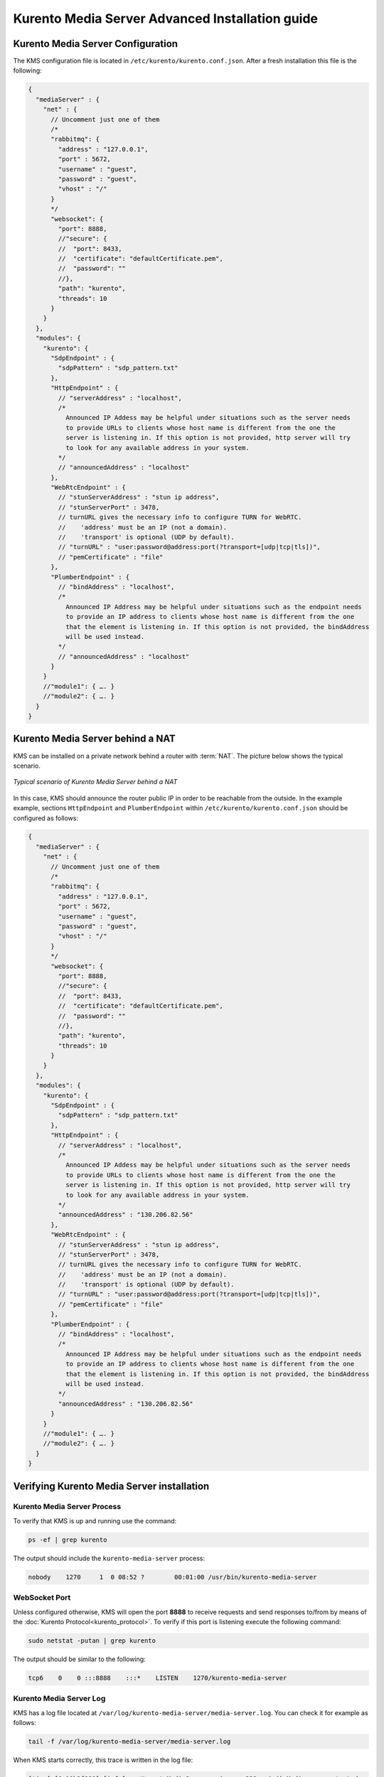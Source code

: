 %%%%%%%%%%%%%%%%%%%%%%%%%%%%%%%%%%%%%%%%%%%%%%%%
Kurento Media Server Advanced Installation guide
%%%%%%%%%%%%%%%%%%%%%%%%%%%%%%%%%%%%%%%%%%%%%%%%

Kurento Media Server Configuration
==================================

The KMS configuration file is located in ``/etc/kurento/kurento.conf.json``.
After a fresh installation this file is the following:

.. sourcecode:: js

   {
     "mediaServer" : {
       "net" : {
         // Uncomment just one of them
         /*
         "rabbitmq": {
           "address" : "127.0.0.1",
           "port" : 5672,
           "username" : "guest",
           "password" : "guest",
           "vhost" : "/"
         }
         */
         "websocket": {
           "port": 8888,
           //"secure": {
           //  "port": 8433,
           //  "certificate": "defaultCertificate.pem",
           //  "password": ""
           //},
           "path": "kurento",
           "threads": 10
         }
       }
     },
     "modules": {
       "kurento": {
         "SdpEndpoint" : {
           "sdpPattern" : "sdp_pattern.txt"
         },
         "HttpEndpoint" : {
           // "serverAddress" : "localhost",
           /*
             Announced IP Addess may be helpful under situations such as the server needs
             to provide URLs to clients whose host name is different from the one the
             server is listening in. If this option is not provided, http server will try
             to look for any available address in your system.
           */
           // "announcedAddress" : "localhost"
         },
         "WebRtcEndpoint" : {
           // "stunServerAddress" : "stun ip address",
           // "stunServerPort" : 3478,
           // turnURL gives the necessary info to configure TURN for WebRTC.
           //    'address' must be an IP (not a domain).
           //    'transport' is optional (UDP by default).
           // "turnURL" : "user:password@address:port(?transport=[udp|tcp|tls])",
           // "pemCertificate" : "file"
         },
         "PlumberEndpoint" : {
           // "bindAddress" : "localhost",
           /*
             Announced IP Address may be helpful under situations such as the endpoint needs
             to provide an IP address to clients whose host name is different from the one
             that the element is listening in. If this option is not provided, the bindAddress
             will be used instead.
           */
           // "announcedAddress" : "localhost"
         }
       }
       //"module1": { …. }
       //"module2": { …. }
     }
   }


Kurento Media Server behind a NAT
=================================

KMS can be installed on a private network behind a router with :term:`NAT`. The
picture below shows the typical scenario.

.. figure:: ../images/Kurento_nat_deployment.png
   :align: center
   :alt: Typical scenario of Kurento Media Server behind a NAT

   *Typical scenario of Kurento Media Server behind a NAT*


In this case, KMS should announce the router public IP in order to be reachable
from the outside. In the example example, sections ``HttpEndpoint`` and
``PlumberEndpoint`` within ``/etc/kurento/kurento.conf.json`` should be
configured as follows:

.. sourcecode:: js

   {
     "mediaServer" : {
       "net" : {
         // Uncomment just one of them
         /*
         "rabbitmq": {
           "address" : "127.0.0.1",
           "port" : 5672,
           "username" : "guest",
           "password" : "guest",
           "vhost" : "/"
         }
         */
         "websocket": {
           "port": 8888,
           //"secure": {
           //  "port": 8433,
           //  "certificate": "defaultCertificate.pem",
           //  "password": ""
           //},
           "path": "kurento",
           "threads": 10
         }
       }
     },
     "modules": {
       "kurento": {
         "SdpEndpoint" : {
           "sdpPattern" : "sdp_pattern.txt"
         },
         "HttpEndpoint" : {
           // "serverAddress" : "localhost",
           /*
             Announced IP Addess may be helpful under situations such as the server needs
             to provide URLs to clients whose host name is different from the one the
             server is listening in. If this option is not provided, http server will try
             to look for any available address in your system.
           */
           "announcedAddress" : "130.206.82.56"
         },
         "WebRtcEndpoint" : {
           // "stunServerAddress" : "stun ip address",
           // "stunServerPort" : 3478,
           // turnURL gives the necessary info to configure TURN for WebRTC.
           //    'address' must be an IP (not a domain).
           //    'transport' is optional (UDP by default).
           // "turnURL" : "user:password@address:port(?transport=[udp|tcp|tls])",
           // "pemCertificate" : "file"
         },
         "PlumberEndpoint" : {
           // "bindAddress" : "localhost",
           /*
             Announced IP Address may be helpful under situations such as the endpoint needs
             to provide an IP address to clients whose host name is different from the one
             that the element is listening in. If this option is not provided, the bindAddress
             will be used instead.
           */
           "announcedAddress" : "130.206.82.56"
         }
       }
       //"module1": { …. }
       //"module2": { …. }
     }
   }


Verifying Kurento Media Server installation
===========================================

Kurento Media Server Process
----------------------------

To verify that KMS is up and running use the command:

.. sourcecode:: sh

    ps -ef | grep kurento

The output should include the ``kurento-media-server`` process:

.. sourcecode:: sh

   nobody    1270     1  0 08:52 ?        00:01:00 /usr/bin/kurento-media-server


WebSocket Port
--------------

Unless configured otherwise, KMS will open the port **8888** to receive requests
and send responses to/from by means of the
:doc:`Kurento Protocol<kurento_protocol>`. To verify if this port is listening
execute the following command:

.. sourcecode:: sh

    sudo netstat -putan | grep kurento

The output should be similar to the following:

.. sourcecode:: sh

   tcp6    0    0 :::8888    :::*    LISTEN    1270/kurento-media-server


Kurento Media Server Log
------------------------

KMS has a log file located at
``/var/log/kurento-media-server/media-server.log``. You can check it for
example as follows:

.. sourcecode:: sh

   tail -f /var/log/kurento-media-server/media-server.log

When KMS starts correctly, this trace is written in the log file:

.. sourcecode:: sh

   [time] [0x10b2f880] [info]    KurentoMediaServer main.cpp:239 main() Mediaserver started

